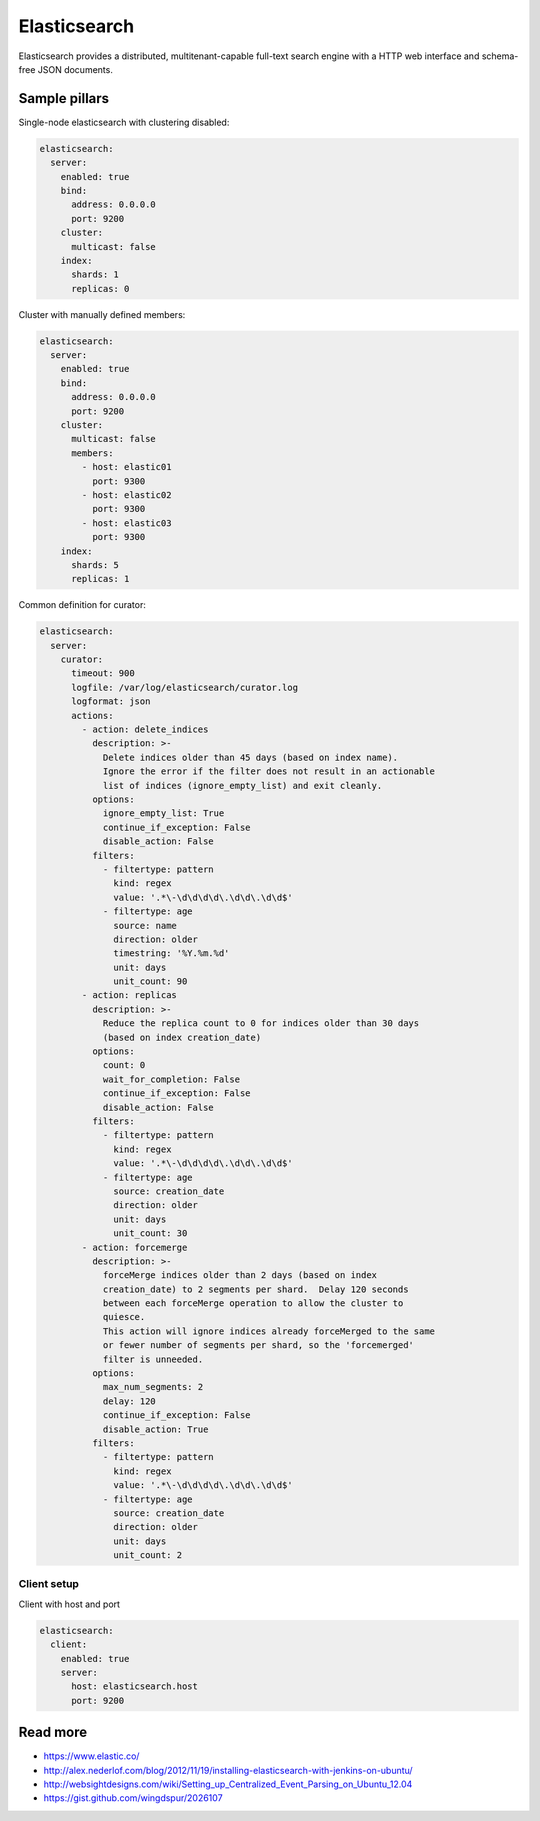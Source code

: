 
=============
Elasticsearch
=============

Elasticsearch provides a distributed, multitenant-capable full-text search engine with a HTTP web interface and schema-free JSON documents.

Sample pillars
==============

Single-node elasticsearch with clustering disabled:

.. code-block:: yaml

    elasticsearch:
      server:
        enabled: true
        bind:
          address: 0.0.0.0
          port: 9200
        cluster:
          multicast: false
        index:
          shards: 1
          replicas: 0

Cluster with manually defined members:

.. code-block:: yaml

    elasticsearch:
      server:
        enabled: true
        bind:
          address: 0.0.0.0
          port: 9200
        cluster:
          multicast: false
          members:
            - host: elastic01
              port: 9300
            - host: elastic02
              port: 9300
            - host: elastic03
              port: 9300
        index:
          shards: 5
          replicas: 1

Common definition for curator:

.. code-block:: yaml

    elasticsearch:
      server:
        curator:
          timeout: 900
          logfile: /var/log/elasticsearch/curator.log
          logformat: json
          actions:
            - action: delete_indices
              description: >-
                Delete indices older than 45 days (based on index name).
                Ignore the error if the filter does not result in an actionable
                list of indices (ignore_empty_list) and exit cleanly.
              options:
                ignore_empty_list: True
                continue_if_exception: False
                disable_action: False
              filters:
                - filtertype: pattern
                  kind: regex
                  value: '.*\-\d\d\d\d\.\d\d\.\d\d$'
                - filtertype: age
                  source: name
                  direction: older
                  timestring: '%Y.%m.%d'
                  unit: days
                  unit_count: 90
            - action: replicas
              description: >-
                Reduce the replica count to 0 for indices older than 30 days
                (based on index creation_date)
              options:
                count: 0
                wait_for_completion: False
                continue_if_exception: False
                disable_action: False
              filters:
                - filtertype: pattern
                  kind: regex
                  value: '.*\-\d\d\d\d\.\d\d\.\d\d$'
                - filtertype: age
                  source: creation_date
                  direction: older
                  unit: days
                  unit_count: 30
            - action: forcemerge
              description: >-
                forceMerge indices older than 2 days (based on index
                creation_date) to 2 segments per shard.  Delay 120 seconds
                between each forceMerge operation to allow the cluster to
                quiesce.
                This action will ignore indices already forceMerged to the same
                or fewer number of segments per shard, so the 'forcemerged'
                filter is unneeded.
              options:
                max_num_segments: 2
                delay: 120
                continue_if_exception: False
                disable_action: True
              filters:
                - filtertype: pattern
                  kind: regex
                  value: '.*\-\d\d\d\d\.\d\d\.\d\d$'
                - filtertype: age
                  source: creation_date
                  direction: older
                  unit: days
                  unit_count: 2

Client setup
------------

Client with host and port

.. code-block:: yaml

    elasticsearch:
      client:
        enabled: true
        server:
          host: elasticsearch.host
          port: 9200

Read more
=========


* https://www.elastic.co/
* http://alex.nederlof.com/blog/2012/11/19/installing-elasticsearch-with-jenkins-on-ubuntu/
* http://websightdesigns.com/wiki/Setting_up_Centralized_Event_Parsing_on_Ubuntu_12.04
* https://gist.github.com/wingdspur/2026107
